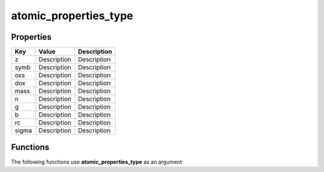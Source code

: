 ######################
atomic_properties_type
######################


Properties
----------
.. list-table::
   :header-rows: 1

   * - Key
     - Value
     - Description
   * - z
     - Description
     - Description
   * - symb
     - Description
     - Description
   * - oxs
     - Description
     - Description
   * - dox
     - Description
     - Description
   * - mass
     - Description
     - Description
   * - n
     - Description
     - Description
   * - g
     - Description
     - Description
   * - b
     - Description
     - Description
   * - rc
     - Description
     - Description
   * - sigma
     - Description
     - Description

Functions
---------
The following functions use **atomic_properties_type** as an argument
